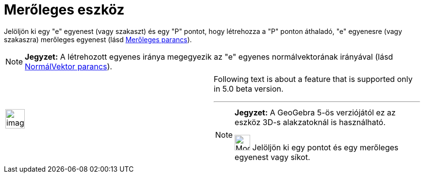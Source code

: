 = Merőleges eszköz
:page-en: tools/Perpendicular_Line
ifdef::env-github[:imagesdir: /hu/modules/ROOT/assets/images]

Jelöljön ki egy "e" egyenest (vagy szakaszt) és egy "P" pontot, hogy létrehozza a "P" ponton áthaladó, "e" egyenesre
(vagy szakaszra) merőleges egyenest (lásd xref:/commands/Merőleges.adoc[Merőleges parancs]).

[NOTE]
====

*Jegyzet:* A létrehozott egyenes iránya megegyezik az "e" egyenes normálvektorának irányával (lásd
xref:/commands/NormálVektor.adoc[NormálVektor parancs]).

====

[width="100%",cols="50%,50%",]
|===
a|
image:Ambox_content.png[image,width=40,height=40]

a|
Following text is about a feature that is supported only in 5.0 beta version.

'''''

[NOTE]
====

*Jegyzet:* A GeoGebra 5-ös verziójától ez az eszköz 3D-s alakzatoknál is használható.

image:Mode_orthogonalthreed_32.gif[Mode orthogonalthreed 32.gif,width=32,height=32] Jelöljön ki egy pontot és egy
merőleges egyenest vagy síkot.

====

|===
